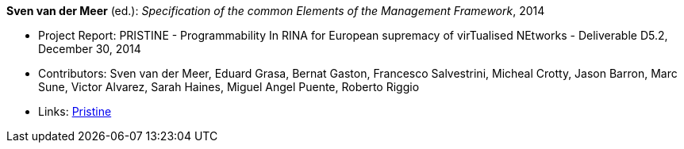*Sven van der Meer* (ed.): _Specification of the common Elements of the Management Framework_, 2014

* Project Report: PRISTINE - Programmability In RINA for European supremacy of virTualised NEtworks - Deliverable D5.2, December 30, 2014
* Contributors: Sven van der Meer, Eduard Grasa, Bernat Gaston, Francesco Salvestrini, Micheal Crotty, Jason Barron, Marc Sune, Victor Alvarez, Sarah Haines, Miguel Angel Puente, Roberto Riggio
* Links:
    link:http://ict-pristine.eu/?page_id=37[Pristine]
ifdef::local[]
* Local links:
    link:/library/report/pristine/pristine-d52-2014.pdf[PDF]
endif::[]

